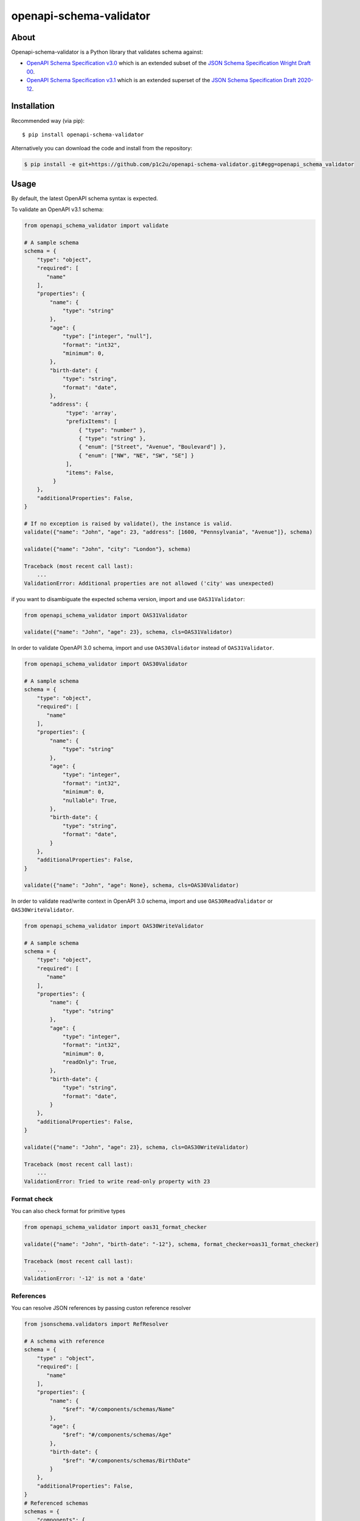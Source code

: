************************
openapi-schema-validator
************************

.. image:: https://img.shields.io/pypi/v/openapi-schema-validator.svg
     :target: https://pypi.python.org/pypi/openapi-schema-validator
.. image:: https://travis-ci.org/p1c2u/openapi-schema-validator.svg?branch=master
     :target: https://travis-ci.org/p1c2u/openapi-schema-validator
.. image:: https://img.shields.io/codecov/c/github/p1c2u/openapi-schema-validator/master.svg?style=flat
     :target: https://codecov.io/github/p1c2u/openapi-schema-validator?branch=master
.. image:: https://img.shields.io/pypi/pyversions/openapi-schema-validator.svg
     :target: https://pypi.python.org/pypi/openapi-schema-validator
.. image:: https://img.shields.io/pypi/format/openapi-schema-validator.svg
     :target: https://pypi.python.org/pypi/openapi-schema-validator
.. image:: https://img.shields.io/pypi/status/openapi-schema-validator.svg
     :target: https://pypi.python.org/pypi/openapi-schema-validator

About
#####

Openapi-schema-validator is a Python library that validates schema against:

* `OpenAPI Schema Specification v3.0 <https://github.com/OAI/OpenAPI-Specification/blob/master/versions/3.0.0.md#schemaObject>`__ which is an extended subset of the `JSON Schema Specification Wright Draft 00 <http://json-schema.org/>`__.
* `OpenAPI Schema Specification v3.1 <https://github.com/OAI/OpenAPI-Specification/blob/master/versions/3.1.0.md#schemaObject>`__ which is an extended superset of the `JSON Schema Specification Draft 2020-12 <http://json-schema.org/>`__.

Installation
############

Recommended way (via pip):

::

    $ pip install openapi-schema-validator

Alternatively you can download the code and install from the repository:

.. code-block:: bash

   $ pip install -e git+https://github.com/p1c2u/openapi-schema-validator.git#egg=openapi_schema_validator


Usage
#####

By default, the latest OpenAPI schema syntax is expected.

To validate an OpenAPI v3.1 schema:

.. code-block:: python

   from openapi_schema_validator import validate

   # A sample schema
   schema = {
       "type": "object",
       "required": [
          "name"
       ],
       "properties": {
           "name": {
               "type": "string"
           },
           "age": {
               "type": ["integer", "null"],
               "format": "int32",
               "minimum": 0,
           },
           "birth-date": {
               "type": "string",
               "format": "date",
           },
           "address": {
                "type": 'array',
                "prefixItems": [
                    { "type": "number" },
                    { "type": "string" },
                    { "enum": ["Street", "Avenue", "Boulevard"] },
                    { "enum": ["NW", "NE", "SW", "SE"] }
                ],
                "items": False,
            }
       },
       "additionalProperties": False,
   }

   # If no exception is raised by validate(), the instance is valid.
   validate({"name": "John", "age": 23, "address": [1600, "Pennsylvania", "Avenue"]}, schema)

   validate({"name": "John", "city": "London"}, schema)

   Traceback (most recent call last):
       ...
   ValidationError: Additional properties are not allowed ('city' was unexpected)

if you want to disambiguate the expected schema version, import and use ``OAS31Validator``:

.. code-block:: python

   from openapi_schema_validator import OAS31Validator

   validate({"name": "John", "age": 23}, schema, cls=OAS31Validator)

In order to validate OpenAPI 3.0 schema, import and use ``OAS30Validator`` instead of ``OAS31Validator``.

.. code-block:: python

   from openapi_schema_validator import OAS30Validator

   # A sample schema
   schema = {
       "type": "object",
       "required": [
          "name"
       ],
       "properties": {
           "name": {
               "type": "string"
           },
           "age": {
               "type": "integer",
               "format": "int32",
               "minimum": 0,
               "nullable": True,
           },
           "birth-date": {
               "type": "string",
               "format": "date",
           }
       },
       "additionalProperties": False,
   }

   validate({"name": "John", "age": None}, schema, cls=OAS30Validator)

In order to validate read/write context in OpenAPI 3.0 schema, import and use ``OAS30ReadValidator`` or ``OAS30WriteValidator``.

.. code-block:: python

   from openapi_schema_validator import OAS30WriteValidator

   # A sample schema
   schema = {
       "type": "object",
       "required": [
          "name"
       ],
       "properties": {
           "name": {
               "type": "string"
           },
           "age": {
               "type": "integer",
               "format": "int32",
               "minimum": 0,
               "readOnly": True,
           },
           "birth-date": {
               "type": "string",
               "format": "date",
           }
       },
       "additionalProperties": False,
   }

   validate({"name": "John", "age": 23}, schema, cls=OAS30WriteValidator)

   Traceback (most recent call last):
       ...
   ValidationError: Tried to write read-only property with 23

Format check
************

You can also check format for primitive types

.. code-block:: python

   from openapi_schema_validator import oas31_format_checker

   validate({"name": "John", "birth-date": "-12"}, schema, format_checker=oas31_format_checker)

   Traceback (most recent call last):
       ...
   ValidationError: '-12' is not a 'date'

References
**********

You can resolve JSON references by passing custon reference resolver

.. code-block:: python

   from jsonschema.validators import RefResolver

   # A schema with reference
   schema = {
       "type" : "object",
       "required": [
          "name"
       ],
       "properties": {
           "name": {
               "$ref": "#/components/schemas/Name"
           },
           "age": {
               "$ref": "#/components/schemas/Age"
           },
           "birth-date": {
               "$ref": "#/components/schemas/BirthDate"
           }
       },
       "additionalProperties": False,
   }
   # Referenced schemas
   schemas = {
       "components": {
           "schemas": {
               "Name": {
                   "type": "string"
               },
               "Age": {
                   "type": "integer",
                   "format": "int32",
                   "minimum": 0,
                   "nullable": True,
               },
               "BirthDate": {
                   "type": "string",
                   "format": "date",
               }
           },
       },
   }

   ref_resolver = RefResolver.from_schema(schemas)

   validate({"name": "John", "age": 23}, schema, resolver=ref_resolver)

For more information about reference resolver see `Resolving JSON References <https://python-jsonschema.readthedocs.io/en/stable/references/>`__

Related projects
################
* `openapi-core <https://github.com/p1c2u/openapi-core>`__
   Python library that adds client-side and server-side support for the OpenAPI.
* `openapi-spec-validator <https://github.com/p1c2u/openapi-spec-validator>`__
   Python library that validates OpenAPI Specs against the OpenAPI 2.0 (aka Swagger) and OpenAPI 3.0 specification
